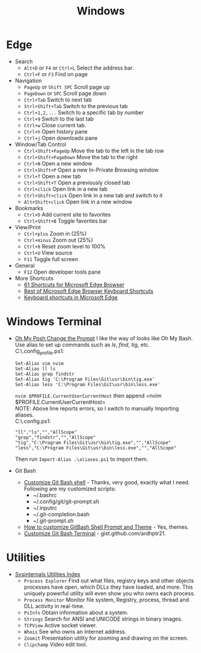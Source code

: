 #+title: Windows

* Edge
+ Search
  - =Alt+D= or =F4= or =Ctrl+L= Select the address bar.
  - =Ctrl+F= or =F3= Find on page
+ Navigation
  - =PageUp= or =Shift SPC= Scroll page up
  - =PageDown= or =SPC= Scroll page down
  - =Ctrl+Tab= Switch to next tab
  - =Strl+Shift+Tab= Switch to the previous tab
  - =Ctrl+1,2,...= Switch to a specific tab by number
  - =Ctrl+9= Switch to the last tab
  - =Ctrl+w= Close current tab.
  - =Ctrl+h= Open history pane
  - =Ctrl+j= Open downloads pane
+ Window/Tab Control
  - =Ctrl+Shift+PageUp= Move the tab to the left in the tab row
  - =Ctrl+Shift+PageDown= Move the tab to the right
  - =Ctrl+N= Open a new window
  - =Ctrl+Shift+P= Open a new In-Private Browsing window
  - =Ctrl+T= Open a new tab
  - =Ctrl+Shift+T= Open a previously closed tab
  - =Ctrl+click= Open link in a new tab
  - =Ctrl+Shift+click= Open link in a new tab and switch to it
  - =Alt+Shift+click= Open link in a new window
+ Bookmarks
  - =Ctrl+D= Add current site to favorites
  - =Ctrl+Shift+B= Toggle favorites bar
+ View/Print
  - =Ctrl+plus= Zoom in (25%)
  - =Ctrl+minus= Zoom out (25%)
  - =Ctrl+0= Reset zoom level to 100%
  - =Ctrl+U= View source
  - =F11= Toggle full screen
+ General
  - =F12= Open developer tools pane
+ More Shortcuts
  - [[https://shortcutworld.com/Edge/win/Microsoft-Edge-Browser_Shortcuts][61 Shortcuts for Microsoft Edge Browser]]
  - [[https://shortcutworld.com/Edge/win/Best-of-Microsoft-Edge-Browser-Keyboard-Shortcuts][Best of Microsoft Edge Browser Keyboard Shortcuts]]
  - [[https://support.microsoft.com/en-us/microsoft-edge/keyboard-shortcuts-in-microsoft-edge-50d3edab-30d9-c7e4-21ce-37fe2713cfad][Keyboard shortcuts in Microsoft Edge]]

* Windows Terminal
+ [[https://ohmyposh.dev/doc/installation/prompt][Oh My Posh Change the Prompt]] I like the way of looks like Oh My Bash.\\
  Use alias to set up commands such as /ls/, /find/, /tig/, etc.\\
  C:\Users\iliu\.config\powershell\user_profile.ps1:
  #+BEGIN_EXAMPLE
  Set-Alias vim nvim
  Set-Alias ll ls
  Set-Alias grep findstr
  Set-Alias tig 'C:\Program Files\Git\usr\bin\tig.exe'
  Set-Alias less 'C:\Program Files\Git\usr\bin\less.exe'
  #+END_EXAMPLE
  =nvim $PROFILE.CurrentUserCurrentHost= then append =nvim $PROFILE.CurrentUserCurrentHost=\\
  NOTE: Above line reports errors, so I switch to manually Importing aliases.\\
  C:\Users\iliu\.config\powershell\aliases.ps1:
  #+BEGIN_EXAMPLE
  "ll","ls","","AllScope"
  "grep","findstr","","AllScope"
  "tig","C:\Program Files\Git\usr\bin\tig.exe","","AllScope"
  "less","C:\Program Files\Git\usr\bin\less.exe","","AllScope"
  #+END_EXAMPLE
  Then run =Import-Alias .\aliases.ps1= to import them.
+ Git Bash
  - [[https://dev.to/blikoor/customize-git-bash-shell-498l][Customize Git Bash shell]] - Thanks, very good, exactly what I need.\\
    Following are my customized scripts:
    + ~/.bashrc
    + ~/.config/git/git-prompt.sh
    + ~/.inputrc
    + ~/.git-completion.bash
    + ~/.git-prompt.sh
  - [[https://www.automationdojos.com/how-to-customize-gitbash-for-windows/][How to customize GitBash Shell Prompt and Theme]] - Yes, themes.
  - [[https://gist.github.com/ardhptr21/7df3ac2be5ca47b0b70d432b3af9b071][Customize Git Bash Terminal]] - gist.github.com/ardhptr21.

* Utilities
+ [[https://learn.microsoft.com/en-us/sysinternals/downloads/][Sysinternals Utilities Index]]
  - =Process Explorer= Find out what files, registry keys and other objects processes have open, which DLLs they have loaded, and more.
    This uniquely powerful utility will even show you who owns each process.
  - =Process Monitor= Monitor file system, Registry, process, thread and DLL activity in real-time.
  - =PsInfo= Obtain information about a system.
  - =Strings= Search for ANSI and UNICODE strings in binary images.
  - =TCPView= Active socket viewer.
  - =Whois= See who owns an Internet address.
  - =Zoomit= Presentation utility for zooming and drawing on the screen.
  - =Clipchamp= Video edit tool.
